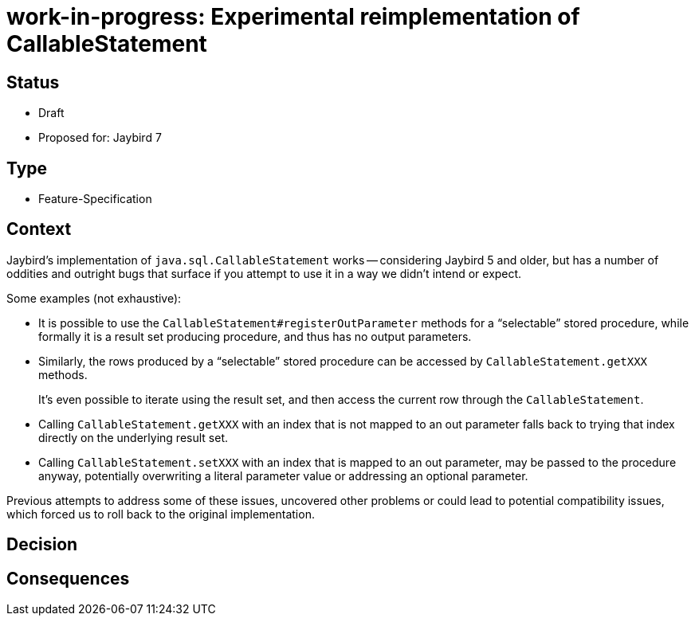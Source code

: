 = work-in-progress: Experimental reimplementation of CallableStatement

== Status

* Draft
* Proposed for: Jaybird 7

== Type

* Feature-Specification

== Context

Jaybird's implementation of `java.sql.CallableStatement` works -- considering Jaybird 5 and older, but has a number of oddities and outright bugs that surface if you attempt to use it in a way we didn't intend or expect.

Some examples (not exhaustive):

* It is possible to use the `CallableStatement#registerOutParameter` methods for a "`selectable`" stored procedure, while formally it is a result set producing procedure, and thus has no output parameters.
* Similarly, the rows produced by a "`selectable`" stored procedure can be accessed by `CallableStatement.getXXX` methods.
+
It's even possible to iterate using the result set, and then access the current row through the `CallableStatement`.
* Calling `CallableStatement.getXXX` with an index that is not mapped to an out parameter falls back to trying that index directly on the underlying result set.
* Calling `CallableStatement.setXXX` with an index that is mapped to an out parameter, may be passed to the procedure anyway, potentially overwriting a literal parameter value or addressing an optional parameter.

Previous attempts to address some of these issues, uncovered other problems or could lead to potential compatibility issues, which forced us to roll back to the original implementation.

== Decision

== Consequences
